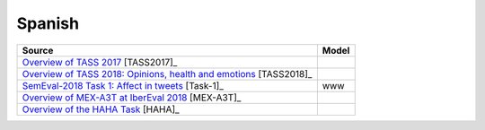 .. _spanish:

Spanish
===========================


+-----------------------------------------------------------------------------------------------------------------------------------+---------------+
| Source                                                                                                                            | Model         |
+===================================================================================================================================+===============+
| `Overview of TASS 2017 <http://ceur-ws.org/Vol-1896/p0_overview_tass2017.pdf>`_ [TASS2017]_                                       |               |
+-----------------------------------------------------------------------------------------------------------------------------------+---------------+
| `Overview of TASS 2018: Opinions, health and emotions <http://ceur-ws.org/Vol-2172/p0_overview_tass2018.pdf>`_ [TASS2018]_        |               |
+-----------------------------------------------------------------------------------------------------------------------------------+---------------+
| `SemEval-2018 Task 1: Affect in tweets <https://www.aclweb.org/anthology/S18-1001/>`_ [Task-1]_                                   | www           |
+-----------------------------------------------------------------------------------------------------------------------------------+---------------+
| `Overview of MEX-A3T at IberEval 2018 <http://ceur-ws.org/Vol-2150/overview-mex-a3t.pdf>`_ [MEX-A3T]_                             |               |
+-----------------------------------------------------------------------------------------------------------------------------------+---------------+
| `Overview of the HAHA Task <http://ceur-ws.org/Vol-2150/overview-HAHA.pdf>`_ [HAHA]_                                              |               |
+-----------------------------------------------------------------------------------------------------------------------------------+---------------+
